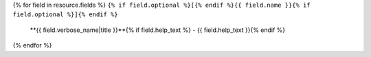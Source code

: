 {% for field in resource.fields %}
``{% if field.optional %}[{% endif %}{{ field.name }}{% if field.optional %}]{% endif %}``
  **{{ field.verbose_name|title }}**{% if field.help_text %} - {{ field.help_text }}{% endif %}
{% endfor %}